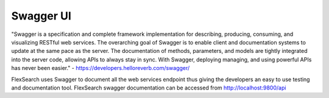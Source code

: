 Swagger UI
============

"Swagger is a specification and complete framework implementation for describing, producing, consuming, and visualizing RESTful web services. The overarching goal of Swagger is to enable client and documentation systems to update at the same pace as the server. The documentation of methods, parameters, and models are tightly integrated into the server code, allowing APIs to always stay in sync. With Swagger, deploying managing, and using powerful APIs has never been easier." - https://developers.helloreverb.com/swagger/

FlexSearch uses Swagger to document all the web services endpoint thus giving the developers an easy to use testing and documentation tool. FlexSearch swagger documentation can be accessed from http://localhost:9800/api
